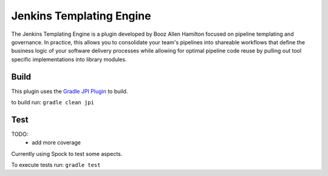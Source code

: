 Jenkins Templating Engine
-------------------------

The Jenkins Templating Engine is a plugin developed by Booz Allen Hamilton focused
on pipeline templating and governance. In practice, this allows you to consolidate 
your team's pipelines into shareable workflows that define the business logic of 
your software delivery processes while allowing for optimal pipeline code reuse by
pulling out tool specific implementations into library modules. 


Build
=====

This plugin uses the `Gradle JPI Plugin`_ to build. 

to build run: ``gradle clean jpi``

.. _`Gradle JPI Plugin`: https://github.com/jenkinsci/gradle-jpi-plugin

Test
====

TODO: 
  * add more coverage

Currently using Spock to test some aspects. 

To execute tests run: ``gradle test``
